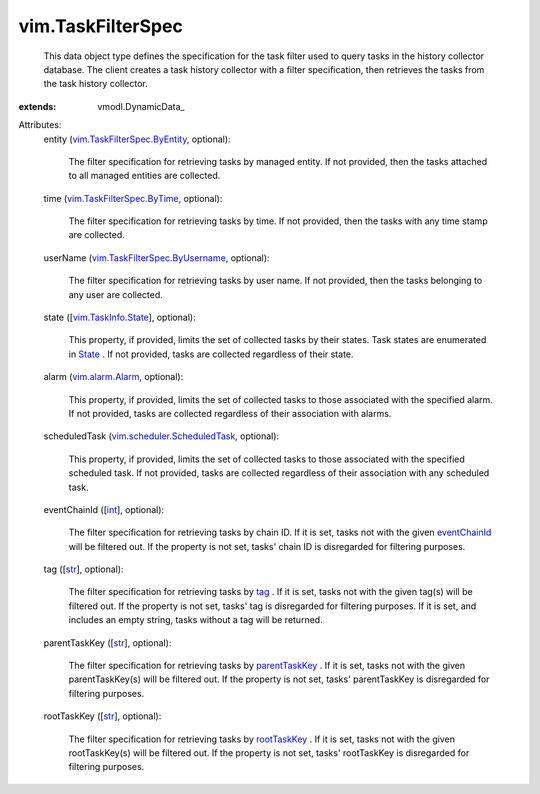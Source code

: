 
vim.TaskFilterSpec
==================
  This data object type defines the specification for the task filter used to query tasks in the history collector database. The client creates a task history collector with a filter specification, then retrieves the tasks from the task history collector.
:extends: vmodl.DynamicData_

Attributes:
    entity (`vim.TaskFilterSpec.ByEntity <vim/TaskFilterSpec/ByEntity.rst>`_, optional):

       The filter specification for retrieving tasks by managed entity. If not provided, then the tasks attached to all managed entities are collected.
    time (`vim.TaskFilterSpec.ByTime <vim/TaskFilterSpec/ByTime.rst>`_, optional):

       The filter specification for retrieving tasks by time. If not provided, then the tasks with any time stamp are collected.
    userName (`vim.TaskFilterSpec.ByUsername <vim/TaskFilterSpec/ByUsername.rst>`_, optional):

       The filter specification for retrieving tasks by user name. If not provided, then the tasks belonging to any user are collected.
    state ([`vim.TaskInfo.State <vim/TaskInfo/State.rst>`_], optional):

       This property, if provided, limits the set of collected tasks by their states. Task states are enumerated in `State <vim/TaskInfo.rst#state>`_ . If not provided, tasks are collected regardless of their state.
    alarm (`vim.alarm.Alarm <vim/alarm/Alarm.rst>`_, optional):

       This property, if provided, limits the set of collected tasks to those associated with the specified alarm. If not provided, tasks are collected regardless of their association with alarms.
    scheduledTask (`vim.scheduler.ScheduledTask <vim/scheduler/ScheduledTask.rst>`_, optional):

       This property, if provided, limits the set of collected tasks to those associated with the specified scheduled task. If not provided, tasks are collected regardless of their association with any scheduled task.
    eventChainId ([`int <https://docs.python.org/2/library/stdtypes.html>`_], optional):

       The filter specification for retrieving tasks by chain ID. If it is set, tasks not with the given `eventChainId <vim/TaskInfo.rst#eventChainId>`_ will be filtered out. If the property is not set, tasks' chain ID is disregarded for filtering purposes.
    tag ([`str <https://docs.python.org/2/library/stdtypes.html>`_], optional):

       The filter specification for retrieving tasks by `tag <vim/TaskInfo.rst#changeTag>`_ . If it is set, tasks not with the given tag(s) will be filtered out. If the property is not set, tasks' tag is disregarded for filtering purposes. If it is set, and includes an empty string, tasks without a tag will be returned.
    parentTaskKey ([`str <https://docs.python.org/2/library/stdtypes.html>`_], optional):

       The filter specification for retrieving tasks by `parentTaskKey <vim/TaskInfo.rst#parentTaskKey>`_ . If it is set, tasks not with the given parentTaskKey(s) will be filtered out. If the property is not set, tasks' parentTaskKey is disregarded for filtering purposes.
    rootTaskKey ([`str <https://docs.python.org/2/library/stdtypes.html>`_], optional):

       The filter specification for retrieving tasks by `rootTaskKey <vim/TaskInfo.rst#rootTaskKey>`_ . If it is set, tasks not with the given rootTaskKey(s) will be filtered out. If the property is not set, tasks' rootTaskKey is disregarded for filtering purposes.
